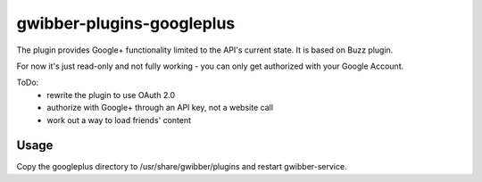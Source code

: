 ============
 gwibber-plugins-googleplus
============

The plugin provides Google+ functionality limited to the API's current state. It is based on Buzz plugin.

For now it's just read-only and not fully working - you can only get authorized with your Google Account.

ToDo:
 * rewrite the plugin to use OAuth 2.0
 * authorize with Google+ through an API key, not a website call
 * work out a way to load friends' content

Usage
-----------

Copy the googleplus directory to /usr/share/gwibber/plugins
and restart gwibber-service.
